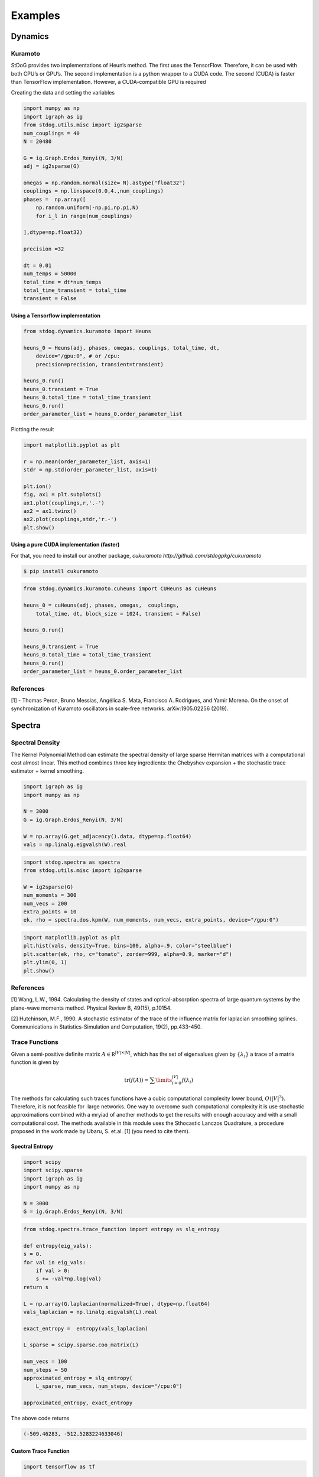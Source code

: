 ========
Examples
========

Dynamics
========



Kuramoto
--------

StDoG provides two implementations of Heun’s method. The 
first uses the TensorFlow. Therefore, it can be used with both 
CPU’s or GPU’s. The second implementation is a python wrapper to a 
CUDA code. The second (CUDA) is  faster than TensorFlow implementation. 
However, a CUDA-compatible GPU is required



Creating the data and setting the variables

.. code-block:: python

    import numpy as np
    import igraph as ig
    from stdog.utils.misc import ig2sparse 
    num_couplings = 40
    N = 20480

    G = ig.Graph.Erdos_Renyi(N, 3/N)
    adj = ig2sparse(G)

    omegas = np.random.normal(size= N).astype("float32")
    couplings = np.linspace(0.0,4.,num_couplings)
    phases =  np.array([
        np.random.uniform(-np.pi,np.pi,N)
        for i_l in range(num_couplings)

    ],dtype=np.float32)

    precision =32

    dt = 0.01
    num_temps = 50000
    total_time = dt*num_temps
    total_time_transient = total_time
    transient = False

Using  a Tensorflow implementation
^^^^^^^^^^^^^^^^^^^^^^^^^^^^^^^^^^^^^^^^^^^^^^

.. code-block:: python

    from stdog.dynamics.kuramoto import Heuns

    heuns_0 = Heuns(adj, phases, omegas, couplings, total_time, dt,         
        device="/gpu:0", # or /cpu:
        precision=precision, transient=transient)

    heuns_0.run()
    heuns_0.transient = True
    heuns_0.total_time = total_time_transient
    heuns_0.run()
    order_parameter_list = heuns_0.order_parameter_list

Plotting the result 

.. code-block:: python

    import matplotlib.pyplot as plt

    r = np.mean(order_parameter_list, axis=1)
    stdr = np.std(order_parameter_list, axis=1)

    plt.ion()
    fig, ax1 = plt.subplots()
    ax1.plot(couplings,r,'.-')
    ax2 = ax1.twinx()
    ax2.plot(couplings,stdr,'r.-')
    plt.show()

.. image:: imgs/heuns_tf.png 


Using a pure CUDA implementation (faster)
^^^^^^^^^^^^^^^^^^^^^^^^^^^^^^^^^^^^^^^^^^^^^^

For that, you need to install our another package, 
`cukuramoto http://github.com/stdogpkg/cukuramoto`

.. code-block:: bash

    $ pip install cukuramoto

.. code-block:: python

    from stdog.dynamics.kuramoto.cuheuns import CUHeuns as cuHeuns

    heuns_0 = cuHeuns(adj, phases, omegas,  couplings,
        total_time, dt, block_size = 1024, transient = False)

    heuns_0.run()

    heuns_0.transient = True
    heuns_0.total_time = total_time_transient
    heuns_0.run()
    order_parameter_list = heuns_0.order_parameter_list

References
----------

[1] - Thomas Peron, Bruno Messias, Angélica S. Mata, Francisco A. Rodrigues,
and Yamir Moreno. On the onset of synchronization of Kuramoto oscillators in
scale-free networks. arXiv:1905.02256 (2019).



Spectra
=======


Spectral Density
----------------


The Kernel Polynomial Method can estimate the spectral density of large
sparse Hermitan matrices with a computational cost almost linear. This method
combines three key ingredients: the Chebyshev expansion + the stochastic
trace estimator + kernel smoothing.


.. code-block:: python

    import igraph as ig
    import numpy as np

    N = 3000
    G = ig.Graph.Erdos_Renyi(N, 3/N)

    W = np.array(G.get_adjacency().data, dtype=np.float64)
    vals = np.linalg.eigvalsh(W).real

.. code-block:: python

    import stdog.spectra as spectra
    from stdog.utils.misc import ig2sparse 

    W = ig2sparse(G)
    num_moments = 300
    num_vecs = 200
    extra_points = 10
    ek, rho = spectra.dos.kpm(W, num_moments, num_vecs, extra_points, device="/gpu:0")


.. code-block:: python

    import matplotlib.pyplot as plt
    plt.hist(vals, density=True, bins=100, alpha=.9, color="steelblue")
    plt.scatter(ek, rho, c="tomato", zorder=999, alpha=0.9, marker="d")
    plt.ylim(0, 1)
    plt.show()


.. image:: imgs/kpm_dos.png

References
----------

[1] Wang, L.W., 1994. Calculating the density of states and
optical-absorption spectra of large quantum systems by the plane-wave moments
method. Physical Review B, 49(15), p.10154.

[2] Hutchinson, M.F., 1990. A stochastic estimator of the trace of the
influence matrix for laplacian smoothing splines. Communications in
Statistics-Simulation and Computation, 19(2), pp.433-450.

Trace Functions
---------------
Given a semi-positive definite matrix :math:`A \in \mathbb R^{|V|\times|V|}`,
which has the set of eigenvalues given by :math:`\{\lambda_i\}` a trace of
a matrix function is given by

.. math:: 

    \mathrm{tr}(f(A)) = \sum\limits_{i=0}^{|V|} f(\lambda_i)

The methods for calculating such traces functions have a
cubic computational complexity lower bound,  :math:`O(|V|^3)`.
Therefore, it is not feasible for  large networks. One way
to overcome such computational complexity it is use stochastic approximations
combined with a mryiad of another methods
to get the results with enough accuracy and with a small computational cost. 
The methods available in this module uses the Sthocastic Lanczos Quadrature, 
a procedure proposed in the work made by Ubaru, S. et.al. [1] (you need to cite them).


Spectral Entropy
^^^^^^^^^^^^^^^^

.. code-block:: python

    import scipy
    import scipy.sparse
    import igraph as ig
    import numpy as np

    N = 3000
    G = ig.Graph.Erdos_Renyi(N, 3/N) 

.. code-block:: python

    from stdog.spectra.trace_function import entropy as slq_entropy

    def entropy(eig_vals):
    s = 0.
    for val in eig_vals:
        if val > 0:
        s += -val*np.log(val)
    return s

    L = np.array(G.laplacian(normalized=True), dtype=np.float64)
    vals_laplacian = np.linalg.eigvalsh(L).real

    exact_entropy =  entropy(vals_laplacian)

    L_sparse = scipy.sparse.coo_matrix(L)
        
    num_vecs = 100
    num_steps = 50
    approximated_entropy = slq_entropy(
        L_sparse, num_vecs, num_steps, device="/cpu:0")

    approximated_entropy, exact_entropy


The above code returns

.. code-block:: bash

    (-509.46283, -512.5283224633046)


Custom Trace Function
^^^^^^^^^^^^^^^^^^^^^

.. code-block:: python

    import tensorflow as tf

    from stdog.spectra.trace_function import slq 
    def trace_function(eig_vals):
        return tf.exp(eig_vals)
 
    
    num_vecs = 100
    num_steps = 50
    approximated_trace_function, _ = slq(L_sparse, num_vecs, num_steps,  trace_function)


References
-------------

    1 - Ubaru, S., Chen, J., & Saad, Y. (2017). Fast Estimation of tr(f(A)) via Stochastic Lanczos Quadrature. 
    SIAM Journal on Matrix Analysis and Applications, 38(4), 1075-1099.

    2 - Hutchinson, M. F. (1990). A stochastic estimator of the trace of the
    influence matrix for laplacian smoothing splines. Communications in
    Statistics-Simulation and Computation, 19(2), 433-450.
